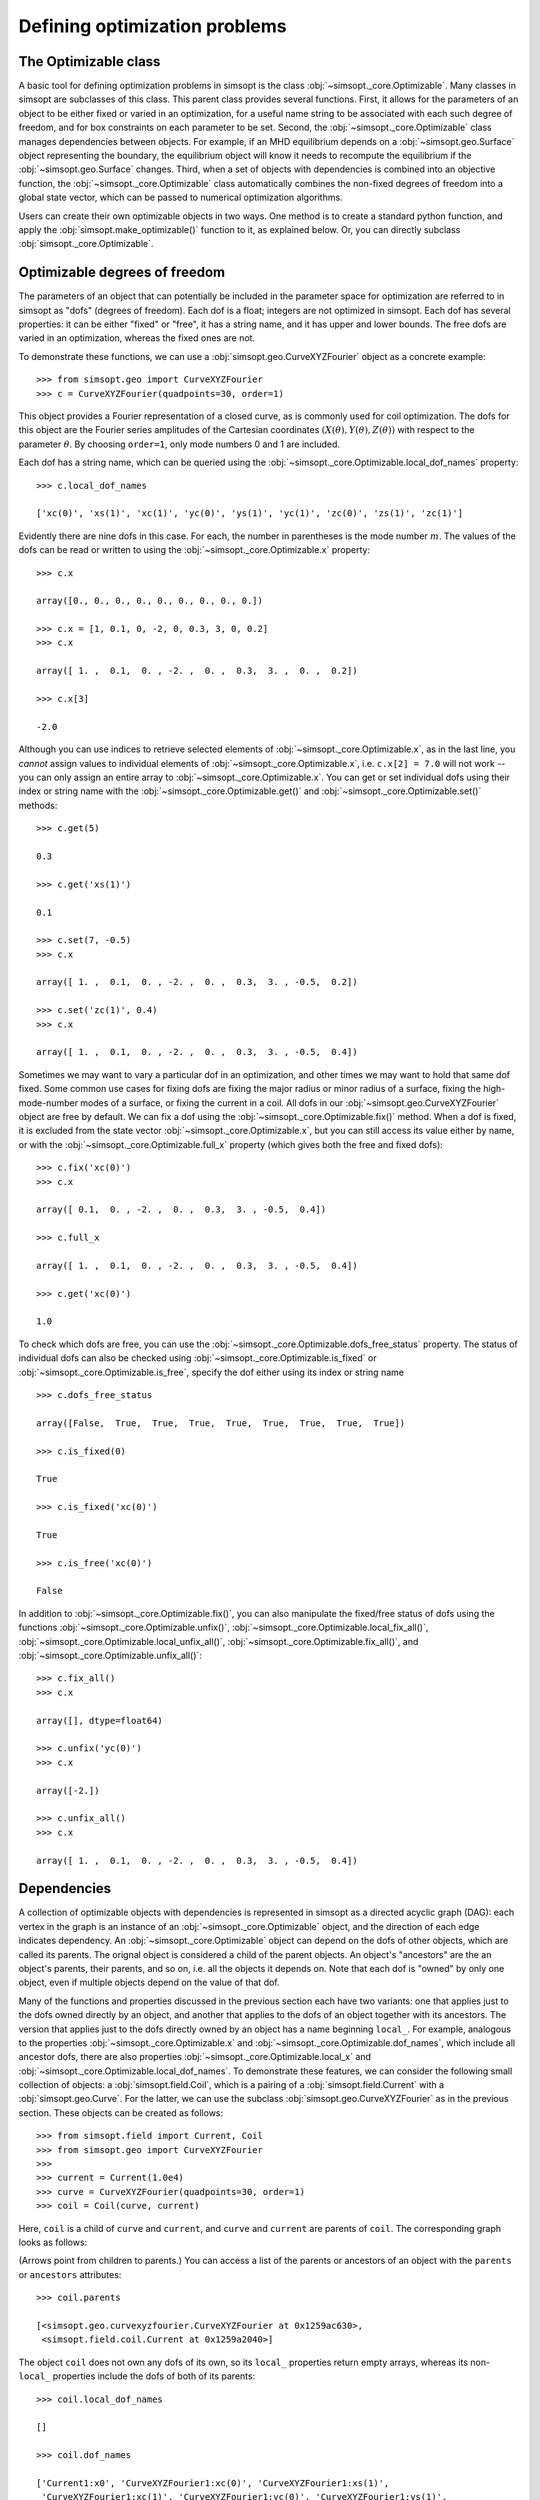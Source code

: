 Defining optimization problems
==============================

The Optimizable class
---------------------

A basic tool for defining optimization problems in simsopt is the
class :obj:`~simsopt._core.Optimizable`. Many
classes in simsopt are subclasses of this class.  This parent class
provides several functions.  First, it allows for the parameters of an
object to be either fixed or varied in an optimization, for a useful
name string to be associated with each such degree of freedom, and for
box constraints on each parameter to be set.  Second, the
:obj:`~simsopt._core.Optimizable` class manages
dependencies between objects.  For example, if an MHD equilibrium
depends on a :obj:`~simsopt.geo.Surface` object representing
the boundary, the equilibrium object will know it needs to recompute
the equilibrium if the :obj:`~simsopt.geo.Surface` changes.
Third, when a set of objects with dependencies is combined into an
objective function, the
:obj:`~simsopt._core.Optimizable` class
automatically combines the non-fixed degrees of freedom into a global
state vector, which can be passed to numerical optimization
algorithms.

Users can create their own optimizable objects in two ways. One method
is to create a standard python function, and apply the
:obj:`simsopt.make_optimizable()` function to it, as explained
below. Or, you can directly subclass
:obj:`simsopt._core.Optimizable`.


Optimizable degrees of freedom
------------------------------

..
    A notebook containing the example in this section can be found in
    ~/Box Sync/work21/20211219-01 Simsopt optimizable demo.ipynb
    
The parameters of an object that can potentially be included in the
parameter space for optimization are referred to in simsopt as "dofs"
(degrees of freedom). Each dof is a float; integers are not optimized
in simsopt.  Each dof has several properties: it can be either "fixed"
or "free", it has a string name, and it has upper and lower bounds.
The free dofs are varied in an optimization, whereas the fixed ones
are not.

To demonstrate these functions, we can use a
:obj:`simsopt.geo.CurveXYZFourier` object as a
concrete example::

  >>> from simsopt.geo import CurveXYZFourier
  >>> c = CurveXYZFourier(quadpoints=30, order=1)

This object provides a Fourier representation of a closed curve, as is
commonly used for coil optimization.  The dofs for this object are the
Fourier series amplitudes of the Cartesian coordinates
:math:`(X(\theta), Y(\theta), Z(\theta))` with respect to the
parameter :math:`\theta`. By choosing ``order=1``, only mode numbers 0
and 1 are included.

Each dof has a string name, which can be queried using the
:obj:`~simsopt._core.Optimizable.local_dof_names`
property::

  >>> c.local_dof_names

  ['xc(0)', 'xs(1)', 'xc(1)', 'yc(0)', 'ys(1)', 'yc(1)', 'zc(0)', 'zs(1)', 'zc(1)']

Evidently there are nine dofs in this case. For each, the number in
parentheses is the mode number :math:`m`. The values of the dofs can
be read or written to using the
:obj:`~simsopt._core.Optimizable.x` property::

  >>> c.x

  array([0., 0., 0., 0., 0., 0., 0., 0., 0.])

  >>> c.x = [1, 0.1, 0, -2, 0, 0.3, 3, 0, 0.2]
  >>> c.x

  array([ 1. ,  0.1,  0. , -2. ,  0. ,  0.3,  3. ,  0. ,  0.2])

  >>> c.x[3]

  -2.0

Although you can use indices to retrieve selected elements of
:obj:`~simsopt._core.Optimizable.x`, as in the last
line, you *cannot* assign values to individual elements of
:obj:`~simsopt._core.Optimizable.x`, i.e. ``c.x[2] =
7.0`` will not work -- you can only assign an entire array to
:obj:`~simsopt._core.Optimizable.x`. You can get or
set individual dofs using their index or string name with the
:obj:`~simsopt._core.Optimizable.get()` and
:obj:`~simsopt._core.Optimizable.set()` methods::

  >>> c.get(5)

  0.3
  
  >>> c.get('xs(1)')

  0.1

  >>> c.set(7, -0.5)
  >>> c.x
  
  array([ 1. ,  0.1,  0. , -2. ,  0. ,  0.3,  3. , -0.5,  0.2])

  >>> c.set('zc(1)', 0.4)
  >>> c.x

  array([ 1. ,  0.1,  0. , -2. ,  0. ,  0.3,  3. , -0.5,  0.4])

Sometimes we may want to vary a particular dof in an optimization, and
other times we may want to hold that same dof fixed. Some common use
cases for fixing dofs are fixing the major radius or minor radius of a
surface, fixing the high-mode-number modes of a surface, or fixing the
current in a coil.  All dofs in our
:obj:`~simsopt.geo.CurveXYZFourier` object are free by
default. We can fix a dof using the
:obj:`~simsopt._core.Optimizable.fix()` method.
When a dof is fixed, it is excluded from the state vector
:obj:`~simsopt._core.Optimizable.x`, but you can
still access its value either by name, or with the
:obj:`~simsopt._core.Optimizable.full_x` property
(which gives both the free and fixed dofs)::

  >>> c.fix('xc(0)')
  >>> c.x

  array([ 0.1,  0. , -2. ,  0. ,  0.3,  3. , -0.5,  0.4])

  >>> c.full_x

  array([ 1. ,  0.1,  0. , -2. ,  0. ,  0.3,  3. , -0.5,  0.4])

  >>> c.get('xc(0)')

  1.0

To check which dofs are free, you can use the
:obj:`~simsopt._core.Optimizable.dofs_free_status`
property. The status of individual dofs can also be checked using
:obj:`~simsopt._core.Optimizable.is_fixed` or
:obj:`~simsopt._core.Optimizable.is_free`, specify
the dof either using its index or string name ::

  >>> c.dofs_free_status

  array([False,  True,  True,  True,  True,  True,  True,  True,  True])

  >>> c.is_fixed(0)

  True

  >>> c.is_fixed('xc(0)')

  True

  >>> c.is_free('xc(0)')

  False

In addition to
:obj:`~simsopt._core.Optimizable.fix()`, you can
also manipulate the fixed/free status of dofs using the functions
:obj:`~simsopt._core.Optimizable.unfix()`,
:obj:`~simsopt._core.Optimizable.local_fix_all()`, 
:obj:`~simsopt._core.Optimizable.local_unfix_all()`,
:obj:`~simsopt._core.Optimizable.fix_all()`, and
:obj:`~simsopt._core.Optimizable.unfix_all()`::

  >>> c.fix_all()
  >>> c.x

  array([], dtype=float64)

  >>> c.unfix('yc(0)')
  >>> c.x

  array([-2.])

  >>> c.unfix_all()
  >>> c.x

  array([ 1. ,  0.1,  0. , -2. ,  0. ,  0.3,  3. , -0.5,  0.4])


.. _dependecies:

Dependencies
------------

A collection of optimizable objects with dependencies is represented
in simsopt as a directed acyclic graph (DAG): each vertex in the graph
is an instance of an
:obj:`~simsopt._core.Optimizable` object, and the
direction of each edge indicates dependency.  An
:obj:`~simsopt._core.Optimizable` object can depend
on the dofs of other objects, which are called its parents. The
orignal object is considered a child of the parent objects. An
object's "ancestors" are the an object's parents, their parents, and
so on, i.e. all the objects it depends on.  Note that each dof is
"owned" by only one object, even if multiple objects depend on the
value of that dof.

Many of the functions and properties discussed in the previous section
each have two variants: one that applies just to the dofs owned
directly by an object, and another that applies to the dofs of an
object together with its ancestors. The version that applies just to
the dofs directly owned by an object has a name beginning ``local_``.
For example, analogous to the properties
:obj:`~simsopt._core.Optimizable.x` and
:obj:`~simsopt._core.Optimizable.dof_names`, which
include all ancestor dofs, there are also properties
:obj:`~simsopt._core.Optimizable.local_x` and
:obj:`~simsopt._core.Optimizable.local_dof_names`.
To demonstrate these features, we can consider the following small
collection of objects: a :obj:`simsopt.field.Coil`, which is a
pairing of a :obj:`simsopt.field.Current` with a
:obj:`simsopt.geo.Curve`.  For the latter, we can use the
subclass :obj:`simsopt.geo.CurveXYZFourier` as in the
previous section.  These objects can be created as follows::

  >>> from simsopt.field import Current, Coil
  >>> from simsopt.geo import CurveXYZFourier
  >>>
  >>> current = Current(1.0e4)
  >>> curve = CurveXYZFourier(quadpoints=30, order=1)
  >>> coil = Coil(curve, current)

Here, ``coil`` is a child of ``curve`` and ``current``, and ``curve``
and ``current`` are parents of ``coil``. The corresponding graph looks
as follows:

..
    The original vector graphics for the following figure are on Matt's laptop in
    ~/Box Sync/work21/20211220-01 Simsopt optimizable docs graphs.pptx

.. image:: graph1.png
   :width: 400

(Arrows point from children to parents.) You can access a list of the
parents or ancestors of an object with the ``parents`` or
``ancestors`` attributes::

  >>> coil.parents

  [<simsopt.geo.curvexyzfourier.CurveXYZFourier at 0x1259ac630>,
   <simsopt.field.coil.Current at 0x1259a2040>]

The object ``coil`` does not own any dofs of its own, so its
``local_`` properties return empty arrays, whereas its non-``local_``
properties include the dofs of both of its parents::

  >>> coil.local_dof_names

  []

  >>> coil.dof_names

  ['Current1:x0', 'CurveXYZFourier1:xc(0)', 'CurveXYZFourier1:xs(1)',
   'CurveXYZFourier1:xc(1)', 'CurveXYZFourier1:yc(0)', 'CurveXYZFourier1:ys(1)',
   'CurveXYZFourier1:yc(1)', 'CurveXYZFourier1:zc(0)', 'CurveXYZFourier1:zs(1)',
   'CurveXYZFourier1:zc(1)']

Note that the names returned by
:obj:`~simsopt._core.Optimizable.dof_names` have the
name of the object and a colon prepended, to distinguish which
instance owns the dof. This unique name for each object instance can
be accessed by
:obj:`~simsopt._core.Optimizable.name`. For the ``current`` and ``curve`` objects,
since they have no ancestors, their
:obj:`~simsopt._core.Optimizable.dof_names` and
:obj:`~simsopt._core.Optimizable.local_dof_names` are the same, except
that the non-``local_`` versions have the object name prepended::

  >>> curve.local_dof_names

  ['xc(0)', 'xs(1)', 'xc(1)', 'yc(0)', 'ys(1)', 'yc(1)', 'zc(0)', 'zs(1)', 'zc(1)']

  >>> curve.dof_names

  ['CurveXYZFourier1:xc(0)', 'CurveXYZFourier1:xs(1)', 'CurveXYZFourier1:xc(1)',
   'CurveXYZFourier1:yc(0)', 'CurveXYZFourier1:ys(1)', 'CurveXYZFourier1:yc(1)',
   'CurveXYZFourier1:zc(0)', 'CurveXYZFourier1:zs(1)', 'CurveXYZFourier1:zc(1)']

  >>> current.local_dof_names

  ['x0']

  >>> current.dof_names

  ['Current1:x0']

The :obj:`~simsopt._core.Optimizable.x` property
discussed in the previous section includes dofs from ancestors. The
related property
:obj:`~simsopt._core.Optimizable.local_x` applies
only to the dofs directly owned by an object. When the dofs of a
parent are changed, the
:obj:`~simsopt._core.Optimizable.x` property of
child objects is automatically updated::

  >>> curve.x = [1.7, -0.2, 0.1, -1.1, 0.7, 0.3, 1.3, -0.6, 0.5]
  >>> curve.x

  array([ 1.7, -0.2,  0.1, -1.1,  0.7,  0.3,  1.3, -0.6,  0.5])

  >>> curve.local_x

  array([ 1.7, -0.2,  0.1, -1.1,  0.7,  0.3,  1.3, -0.6,  0.5])

  >>> current.x

  array([10000.])

  >>> current.local_x

  array([10000.])

  >>> coil.x

  array([ 1.0e+04,  1.7e+00, -2.0e-01,  1.0e-01, -1.1e+00,  7.0e-01,
        3.0e-01,  1.3e+00, -6.0e-01,  5.0e-01])

  >>> coil.local_x

  array([], dtype=float64)

Above, you can see that
:obj:`~simsopt._core.Optimizable.x` and
:obj:`~simsopt._core.Optimizable.local_x`
give the same results for ``curve`` and ``current`` since these objects have no ancestors.
For ``coil``,
:obj:`~simsopt._core.Optimizable.local_x`
returns an empty array because ``coil`` does not
own any dofs itself, while
:obj:`~simsopt._core.Optimizable.x`
is a concatenation of the dofs of its ancestors.

The functions :obj:`~simsopt._core.Optimizable.get()`,
:obj:`~simsopt._core.Optimizable.set()`,
:obj:`~simsopt._core.Optimizable.fix()`,
:obj:`~simsopt._core.Optimizable.unfix()`,
:obj:`~simsopt._core.Optimizable.is_fixed()`, and
:obj:`~simsopt._core.Optimizable.is_free()` refer only to
dofs directly owned by an object. If an integer index is supplied to
these functions it must be the local index, and if a string name is
supplied to these functions, it does not have the object name and
colon prepended. So for instance, ``curve.fix('yc(0)')`` works, but
``curve.fix('CurveXYZFourier3:yc(0)')``, ``coil.fix('yc(0)')``, and
``coil.fix('CurveXYZFourier3:yc(0)')`` do not.  The functions
:func:`~simsopt._core.Optimizable.fix_all()` and
:func:`~simsopt._core.Optimizable.unfix_all()` fix or
unfix all the dofs owned by an object as well as the dofs of all its
ancestors.  To fix or unfix all the dofs owned by an object without
affecting its ancestors, use
:func:`~simsopt._core.Optimizable.local_fix_all()` or
:func:`~simsopt._core.Optimizable.local_unfix_all()`.

When some dofs are fixed in parent objects, these dofs are
automatically removed from the global state vector
:obj:`~simsopt._core.Optimizable.x` of a child
object::

  >>> curve.fix_all()
  >>> curve.unfix('zc(0)')
  >>> coil.x

  array([1.0e+04, 1.3e+00])

  >>> coil.dof_names

  ['Current1:x0', 'CurveXYZFourier1:zc(0)']

Thus, the :obj:`~simsopt._core.Optimizable.x`
property of a child object is convenient to use as the state vector
for numerical optimization packages, as it automatically combines the
selected degrees of freedom that you wish to vary from all objects
that are involved in the optimization problem. If you wish to get or
set the state vector *including* the fixed dofs, you can use the
properties :obj:`~simsopt._core.Optimizable.full_x`
(which includes ancestors) or
:obj:`~simsopt._core.Optimizable.local_full_x`
(which does not). The corresponding string labels including the fixed
dofs can be accessed using
:obj:`~simsopt._core.Optimizable.full_dof_names` and
:obj:`~simsopt._core.Optimizable.local_full_dof_names`::
       
  >>> coil.full_x

  array([ 1.0e+04,  1.7e+00, -2.0e-01,  1.0e-01, -1.1e+00,  7.0e-01,
        3.0e-01,  1.3e+00, -6.0e-01,  5.0e-01])

  >>> coil.full_dof_names

  ['CurveXYZFourier1:xc(0)', 'CurveXYZFourier1:xs(1)', 'CurveXYZFourier1:xc(1)',
   'CurveXYZFourier1:yc(0)', 'CurveXYZFourier1:ys(1)', 'CurveXYZFourier1:yc(1)',
   'CurveXYZFourier1:zc(0)', 'CurveXYZFourier1:zs(1)', 'CurveXYZFourier1:zc(1)']
  
Realistic optimization problems can have significantly more complicated graphs.
For example, here is the graph for the problem described in the paper
`"Stellarator optimization for good magnetic surfaces at the same time as quasisymmetry",
M Landreman, B Medasani, and C Zhu,
Phys. Plasmas 28, 092505 (2021). <https://doi.org/10.1063/5.0061665>`__

.. image:: graph2.png
   :width: 400


   
Function reference
------------------

The following tables provide a reference for many of the properties
and functions of :obj:`~simsopt._core.Optimizable`
objects. Many come in a set of 2x2 variants:

.. list-table:: State vector
   :widths: 20 20 20
   :header-rows: 1
   :stub-columns: 1

   * -
     - Excluding ancestors
     - Including ancestors
   * - Both fixed and free
     - :obj:`~simsopt._core.Optimizable.local_full_x`
     - :obj:`~simsopt._core.Optimizable.full_x`
   * - Free only
     - :obj:`~simsopt._core.Optimizable.local_x`
     - :obj:`~simsopt._core.Optimizable.x`

.. list-table:: Number of elements in the state vector
   :widths: 20 20 20
   :header-rows: 1
   :stub-columns: 1

   * -
     - Excluding ancestors
     - Including ancestors
   * - Both fixed and free
     - :obj:`~simsopt._core.Optimizable.local_full_dof_size`
     - :obj:`~simsopt._core.Optimizable.full_dof_size`
   * - Free only
     - :obj:`~simsopt._core.Optimizable.local_dof_size`
     - :obj:`~simsopt._core.Optimizable.dof_size`

.. list-table:: String names
   :widths: 20 20 20
   :header-rows: 1
   :stub-columns: 1

   * -
     - Excluding ancestors
     - Including ancestors
   * - Both fixed and free
     - :obj:`~simsopt._core.Optimizable.local_full_dof_names`
     - :obj:`~simsopt._core.Optimizable.full_dof_names`
   * - Free only
     - :obj:`~simsopt._core.Optimizable.local_dof_names`
     - :obj:`~simsopt._core.Optimizable.dof_names`

.. list-table:: Whether dofs are free
   :widths: 20 20 20
   :header-rows: 1
   :stub-columns: 1

   * -
     - Excluding ancestors
     - Including ancestors
   * - Both fixed and free
     - :obj:`~simsopt._core.Optimizable.local_dofs_free_status`
     - :obj:`~simsopt._core.Optimizable.dofs_free_status`
   * - Free only
     - N/A
     - N/A

.. list-table:: Making all dofs fixed or free
   :widths: 20 20 20
   :header-rows: 1
   :stub-columns: 1

   * -
     - Excluding ancestors
     - Including ancestors
   * - Both fixed and free
     - :func:`~simsopt._core.Optimizable.local_fix_all()`,
       :func:`~simsopt._core.Optimizable.local_unfix_all()`
     - :func:`~simsopt._core.Optimizable.fix_all()`,
       :func:`~simsopt._core.Optimizable.unfix_all()`
   * - Free only
     - N/A
     - N/A

Other attributes: ``name``, ``parents``, ``ancestors``

Other functions:
:obj:`~simsopt._core.Optimizable.get()`,
:obj:`~simsopt._core.Optimizable.set()`,
:obj:`~simsopt._core.Optimizable.fix()`,
:obj:`~simsopt._core.Optimizable.unfix()`,
:obj:`~simsopt._core.Optimizable.is_fixed()`,
:obj:`~simsopt._core.Optimizable.is_free()`.

       
Caching
-------

Optimizable objects may need to run a relatively expensive
computation, such as computing an MHD equilibrium.  As long as no dofs
change, results can be re-used without re-running the computation.
However if any dofs change, either dofs owned locally or by an
ancestor object, this computation needs to be re-run. Many Optimizable
objects in simsopt therefore implement caching: results are saved,
until the cache is cleared due to changes in dofs.  The
:obj:`~simsopt._core.Optimizable` base class
provides a function
:obj:`~simsopt._core.Optimizable.recompute_bell()`
to assist with caching. This function is called automatically whenever
dofs of an object or any of its ancestors change. Subclasses of
:obj:`~simsopt._core.Optimizable` can overload the
default (empty)
:obj:`~simsopt._core.Optimizable.recompute_bell()`
function to manage their cache in a customized way.


Specifying least-squares objective functions
--------------------------------------------

A common use case is to minimize a nonlinear least-squares objective
function, which consists of a sum of several terms. In this case the
:obj:`simsopt.objectives.least_squares.LeastSquaresProblem`
class can be used.  Suppose we want to solve a least-squares
optimization problem in which an
:obj:`~simsopt._core.Optimizable` object ``obj`` has
some dofs to be optimized. If ``obj`` has a function ``func()``, we
can define the objective function ``weight * ((obj.func() - goal) **
2)`` as follows::

  from simsopt.objectives import LeastSquaresProblem
  prob = LeastSquaresProblem.from_tuples([(obj.func, goal, weight)])

Note that the problem was defined using a 3-element tuple of the form
``(function_handle, goal, weight)``.  In this example, ``func()``
could return a scalar, or it could return a 1D numpy array. In the
latter case, ``sum(weight * ((obj.func() - goal) ** 2))`` would be
included in the objective function, and ``goal`` could be either a
scalar or a 1D numpy array of the same length as that returned by
``func()``.  Similarly, we can define least-squares problems with
additional terms with a list of multiple tuples::

  prob = LeastSquaresProblem.from_tuples([(obj1.func1, goal1, weight1),
                                          (obj2.func2, goal2, weight2)])

The corresponding objective funtion is then ``weight1 *
((obj1.func1() - goal1) ** 2) + weight2 * ((obj2.func2() - goal2) **
2)``. The list of tuples can include any mixture of terms defined by
scalar functions and by 1D numpy array-valued functions.  Note that
the function handles that are specified should be members of an
:obj:`~simsopt._core.Optimizable` object.  As
:obj:`~simsopt.objectives.least_squares.LeastSquaresProblem` is
a subclass of :obj:`~simsopt._core.Optimizable`, the
free dofs of all the objects that go into the objective function are
available in the global state vector ``prob.x``. The overall scalar
objective function is available from
:func:`simsopt.objectives.least_squares.LeastSquaresProblem.objective`.
The vector of residuals before scaling by the ``weight`` factors
``obj.func() - goal`` is available from
:func:`simsopt.objectives.least_squares.LeastSquaresProblem.unweighted_residuals`.
The vector of residuals after scaling by the ``weight`` factors,
``sqrt(weight) * (obj.func() - goal)``, is available from
:func:`simsopt.objectives.least_squares.LeastSquaresProblem.residuals`.

Least-squares problems can also be defined in an alternative way::
  
  prob = LeastSquaresProblem([goal1, goal2, goal3],
                             [weight1, weight2, weight3],
                             [obj1.fn1, obj2.fn2, obj3.fn3])

If you prefer, you can specify
``sigma = 1 / sqrt(weight)`` rather than ``weight`` and use the
``LeastSquaresProblem.from_sigma``  as::

  prob = LeastSquaresProblem.from_sigma([goal1, goal2, goal3],
                                        [sigma1, sigma2, sigma3],
                                        [obj1.fn1, obj2.fn2, obj3.fn3])

Custom objective functions and optimizable objects
--------------------------------------------------

You may wish to use a custom objective function.  The recommended
approach for this is to use
:func:`simsopt._core.make_optimizable()`, which can
be imported from the top-level ``simsopt`` module. In this approach,
you first define a standard python function which takes as arguments
any :obj:`~simsopt._core.Optimizable` objects that
the function depends on. This function can return a float or 1D numpy
array.  You then apply
:func:`~simsopt._core.make_optimizable()` to the
function handle, including the parent objects as additional
arguments. The newly created
:obj:`~simsopt._core.Optimizable` object will have a
function ``.J()`` that returns the function you created.

For instance, suppose we wish to minimize the objective function
``(m - 0.1)**2``, where ``m`` is the value of VMEC's ``DMerc`` array
(for Mercier stability) at the outermost available grid point. This
can be accomplished as follows::

  from simsopt import make_optimizable
  from simsopt.mhd import Vmec
  from simsopt.objectives import LeastSquaresProblem

  def myfunc(v):
     v.run()  # Ensure VMEC has run with the latest dofs.
     return v.wout.DMerc[-2]

  vmec = Vmec('input.extension')
  myopt = make_optimizable(myfunc, vmec)
  prob = LeastSquaresProblem.from_tuples([(myopt.J, 0.1, 1)])
      
In this example, the new
:obj:`~simsopt._core.Optimizable` object did not own
any dofs.  However the
:func:`~simsopt._core.make_optimizable()` can also
create :obj:`~simsopt._core.Optimizable` objects
with their own dofs and other parameters. For this syntax, see the API documentation for
:func:`~simsopt._core.make_optimizable()`.

An alternative to using
:func:`~simsopt._core.make_optimizable()` is to
write your own subclass of
:obj:`~simsopt._core.Optimizable`.  In this
approach, the above example looks as follows::
  
  from simsopt._core import Optimizable
  from simsopt.mhd import Vmec
  from simsopt.objectives import LeastSquaresProblem

  class Myopt(Optimizable):
      def __init__(self, v):
          self.v = v
	  Optimizable.__init__(self, depends_on=[v])

      def J(self):
          self.v.run()  # Ensure VMEC has run with the latest dofs.
	  return self.v.wout.DMerc[-2]

  vmec = Vmec('input.extension')
  myopt = Myopt(vmec)
  prob = LeastSquaresProblem.from_tuples([(myopt.J, 0.1, 1)])

  
Derivatives
-----------

Simsopt can be used for both derivative-free and derivative-based
optimization. Examples are included in which derivatives are computed
analytically, with adjoint methods, or with automatic differentiation.
Generally, the objects in the :obj:`simsopt.geo` and
:obj:`simsopt.field` modules provide derivative information, while
objects in :obj:`simsopt.mhd` do not, aside from several adjoint
methods in the latter.  For problems with derivatives, the class
:obj:`simsopt._core.derivative.Derivative` is used.  See the API
documentation of this class for details.  This class provides the
chain rule, and automatically masks out rows of the gradient
corresponding to fixed dofs. The chain rule is computed with "reverse
mode", using vector-Jacobian products, which is efficient for cases in
which the objective function is a scalar or a vector with fewer
dimensions than the number of dofs.  For objects that return a
gradient, the gradient function is typically named ``.dJ()``.

Serialization
-------------

Simsopt has the ability to serialize geometric and field objects 
into JSON objects for archiving and sharing. To save a single simsopt 
object, one can use the ``save`` method, which returns a json string with 
optional file saving.

.. code-block::

    curve = CurveRZFourier(...)
    curve_json_str = curve.save(filename='curve.json')
    # or
    curve_json_str = curve.save(fmt='json')

To load individual serialized simsopt objects, you can use ``from_str`` or ``from_file``
class methods. One could use the base class name such as ``Optimizable`` instead of trying to figure
out the exact class name of the saved object.

.. code-block::

    curve = Optimizable.from_str(curve_json_str)
    # or
    curve = Optimizable.from_file('curve.json')

To save multiple simsopt objects use the ``save`` function implemented in simsopt.

.. code-block::

    from simsopt import save

    curves = [CurveRZFourier(...), CurveXYZFourier(...), CurveHelical(...), ...]
    save(curves, 'curves.json')

To load the geometric objects from the saved json file, use the ``load`` function.

.. code-block::

    from simsopt import load

    curves = load('curves.json')

